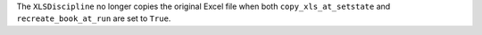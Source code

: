 The ``XLSDiscipline`` no longer copies the original Excel file when both ``copy_xls_at_setstate`` and ``recreate_book_at_run`` are set to ``True``.
